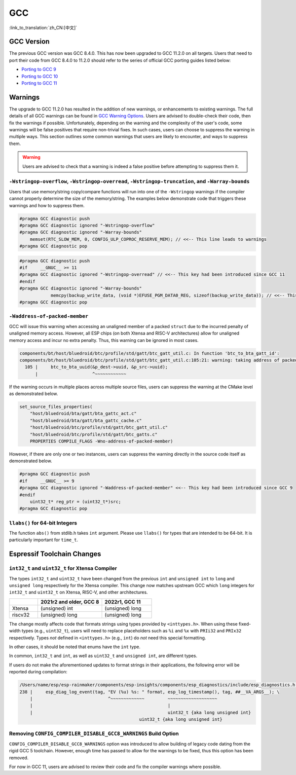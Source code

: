 GCC
***

:link_to_translation:`zh_CN:[中文]`


GCC Version
===========

The previous GCC version was GCC 8.4.0. This has now been upgraded to GCC 11.2.0 on all targets. Users that need to port their code from GCC 8.4.0 to 11.2.0 should refer to the series of official GCC porting guides listed below:

* `Porting to GCC 9 <https://gcc.gnu.org/gcc-9/porting_to.html>`_
* `Porting to GCC 10 <https://gcc.gnu.org/gcc-10/porting_to.html>`_
* `Porting to GCC 11 <https://gcc.gnu.org/gcc-11/porting_to.html>`_


Warnings
========

The upgrade to GCC 11.2.0 has resulted in the addition of new warnings, or enhancements to existing warnings. The full details of all GCC warnings can be found in `GCC Warning Options <https://gcc.gnu.org/onlinedocs/gcc-11.2.0/gcc/Warning-Options.html>`_. Users are advised to double-check their code, then fix the warnings if possible. Unfortunately, depending on the warning and the complexity of the user's code, some warnings will be false positives that require non-trivial fixes. In such cases, users can choose to suppress the warning in multiple ways. This section outlines some common warnings that users are likely to encounter, and ways to suppress them.

.. warning::

    Users are advised to check that a warning is indeed a false positive before attempting to suppress them it.


``-Wstringop-overflow``, ``-Wstringop-overread``, ``-Wstringop-truncation``, and ``-Warray-bounds``
--------------------------------------------------------------------------------------------------------

Users that use memory/string copy/compare functions will run into one of the ``-Wstringop`` warnings if the compiler cannot properly determine the size of the memory/string. The examples below demonstrate code that triggers these warnings and how to suppress them.

.. code-block:: c

    #pragma GCC diagnostic push
    #pragma GCC diagnostic ignored "-Wstringop-overflow"
    #pragma GCC diagnostic ignored "-Warray-bounds"
        memset(RTC_SLOW_MEM, 0, CONFIG_ULP_COPROC_RESERVE_MEM); // <<-- This line leads to warnings
    #pragma GCC diagnostic pop


.. code-block:: c

    #pragma GCC diagnostic push
    #if     __GNUC__ >= 11
    #pragma GCC diagnostic ignored "-Wstringop-overread" // <<-- This key had been introduced since GCC 11
    #endif
    #pragma GCC diagnostic ignored "-Warray-bounds"
                memcpy(backup_write_data, (void *)EFUSE_PGM_DATA0_REG, sizeof(backup_write_data)); // <<-- This line leads to warnings
    #pragma GCC diagnostic pop


``-Waddress-of-packed-member``
--------------------------------

GCC will issue this warning when accessing an unaligned member of a packed ``struct`` due to the incurred penalty of unaligned memory access. However, all ESP chips (on both Xtensa and RISC-V architectures) allow for unaligned memory access and incur no extra penalty. Thus, this warning can be ignored in most cases.

.. code-block:: none

    components/bt/host/bluedroid/btc/profile/std/gatt/btc_gatt_util.c: In function 'btc_to_bta_gatt_id':
    components/bt/host/bluedroid/btc/profile/std/gatt/btc_gatt_util.c:105:21: warning: taking address of packed member of 'struct <anonymous>' may result in an unaligned pointer value [-Waddress-of-packed-member]
      105 |     btc_to_bta_uuid(&p_dest->uuid, &p_src->uuid);
          |                     ^~~~~~~~~~~~~


If the warning occurs in multiple places across multiple source files, users can suppress the warning at the CMake level as demonstrated below.

.. code-block:: cmake

    set_source_files_properties(
        "host/bluedroid/bta/gatt/bta_gattc_act.c"
        "host/bluedroid/bta/gatt/bta_gattc_cache.c"
        "host/bluedroid/btc/profile/std/gatt/btc_gatt_util.c"
        "host/bluedroid/btc/profile/std/gatt/btc_gatts.c"
        PROPERTIES COMPILE_FLAGS -Wno-address-of-packed-member)

However, if there are only one or two instances, users can suppress the warning directly in the source code itself as demonstrated below.

.. code-block:: c

    #pragma GCC diagnostic push
    #if     __GNUC__ >= 9
    #pragma GCC diagnostic ignored "-Waddress-of-packed-member" <<-- This key had been introduced since GCC 9
    #endif
        uint32_t* reg_ptr = (uint32_t*)src;
    #pragma GCC diagnostic pop


``llabs()`` for 64-bit Integers
-------------------------------

The function ``abs()`` from stdlib.h takes ``int`` argument. Please use ``llabs()`` for types that are intended to be 64-bit. It is particularly important for ``time_t``.


Espressif Toolchain Changes
===========================

``int32_t`` and ``uint32_t`` for Xtensa Compiler
------------------------------------------------

The types ``int32_t`` and ``uint32_t`` have been changed from the previous ``int`` and ``unsigned int`` to ``long`` and ``unsigned long`` respectively for the Xtensa compiler. This change now matches upstream GCC which ``long`` integers for ``int32_t`` and ``uint32_t`` on Xtensa, RISC-V, and other architectures.


.. list-table::
   :widths: 20 45 35
   :header-rows: 1

   * -
     - 2021r2 and older, GCC 8
     - 2022r1, GCC 11
   * - Xtensa
     - (unsigned) int
     - (unsigned) long
   * - riscv32
     - (unsigned) long
     - (unsigned) long


The change mostly affects code that formats strings using types provided by ``<inttypes.h>``. When using these fixed-width types (e.g., ``uint32_t``), users will need to replace placeholders such as ``%i`` and ``%x`` with ``PRIi32`` and ``PRIx32`` respectively. Types *not* defined in ``<inttypes.h>`` (e.g., ``int``) do *not* need this special formatting.

In other cases, it should be noted that enums have the ``int`` type.

In common, ``int32_t`` and ``int``, as well as ``uint32_t`` and ``unsigned int``, are different types.

If users do not make the aforementioned updates to format strings in their applications, the following error will be reported during compilation:

.. code-block:: none

    /Users/name/esp/esp-rainmaker/components/esp-insights/components/esp_diagnostics/include/esp_diagnostics.h:238:29: error: format '%u' expects argument of type 'unsigned int', but argument 3 has type 'uint32_t' {aka 'long unsigned int'} [-Werror=format=]
    238 |     esp_diag_log_event(tag, "EV (%u) %s: " format, esp_log_timestamp(), tag, ##__VA_ARGS__); \
        |                             ^~~~~~~~~~~~~~         ~~~~~~~~~~~~~~~~~~~
        |                                                    |
        |                                                    uint32_t {aka long unsigned int}
                                                  uint32_t {aka long unsigned int}

Removing ``CONFIG_COMPILER_DISABLE_GCC8_WARNINGS`` Build Option
------------------------------------------------------------------

``CONFIG_COMPILER_DISABLE_GCC8_WARNINGS`` option was introduced to allow building of legacy code dating from the rigid GCC 5 toolchain. However, enough time has passed to allow for the warnings to be fixed, thus this option has been removed.

For now in GCC 11, users are advised to review their code and fix the compiler warnings where possible.
